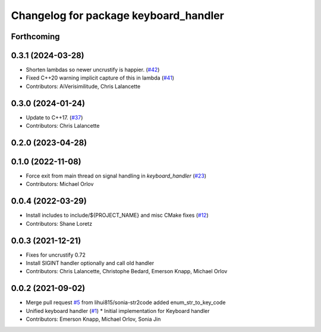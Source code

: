 ^^^^^^^^^^^^^^^^^^^^^^^^^^^^^^^^^^^^^^
Changelog for package keyboard_handler
^^^^^^^^^^^^^^^^^^^^^^^^^^^^^^^^^^^^^^

Forthcoming
-----------

0.3.1 (2024-03-28)
------------------
* Shorten lambdas so newer uncrustify is happier. (`#42 <https://github.com/ros-tooling/keyboard_handler/issues/42>`_)
* Fixed C++20 warning implicit capture of this in lambda (`#41 <https://github.com/ros-tooling/keyboard_handler/issues/41>`_)
* Contributors: AiVerisimilitude, Chris Lalancette

0.3.0 (2024-01-24)
------------------
* Update to C++17. (`#37 <https://github.com/ros-tooling/keyboard_handler/issues/37>`_)
* Contributors: Chris Lalancette

0.2.0 (2023-04-28)
------------------

0.1.0 (2022-11-08)
------------------
* Force exit from main thread on signal handling in `keyboard_handler` (`#23 <https://github.com/ros-tooling/keyboard_handler/issues/23>`_)
* Contributors: Michael Orlov

0.0.4 (2022-03-29)
------------------
* Install includes to include/${PROJECT_NAME} and misc CMake fixes (`#12 <https://github.com/ros-tooling/keyboard_handler/issues/12>`_)
* Contributors: Shane Loretz

0.0.3 (2021-12-21)
------------------
* Fixes for uncrustify 0.72
* Install SIGINT handler optionally and call old handler
* Contributors: Chris Lalancette, Christophe Bedard, Emerson Knapp, Michael Orlov

0.0.2 (2021-09-02)
------------------
* Merge pull request `#5 <https://github.com/ros-tooling/keyboard_handler/issues/5>`_ from lihui815/sonia-str2code
  added enum_str_to_key_code
* Unified keyboard handler (`#1 <https://github.com/ros-tooling/keyboard_handler/issues/1>`_)
  * Initial implementation for Keyboard handler
* Contributors: Emerson Knapp, Michael Orlov, Sonia Jin
